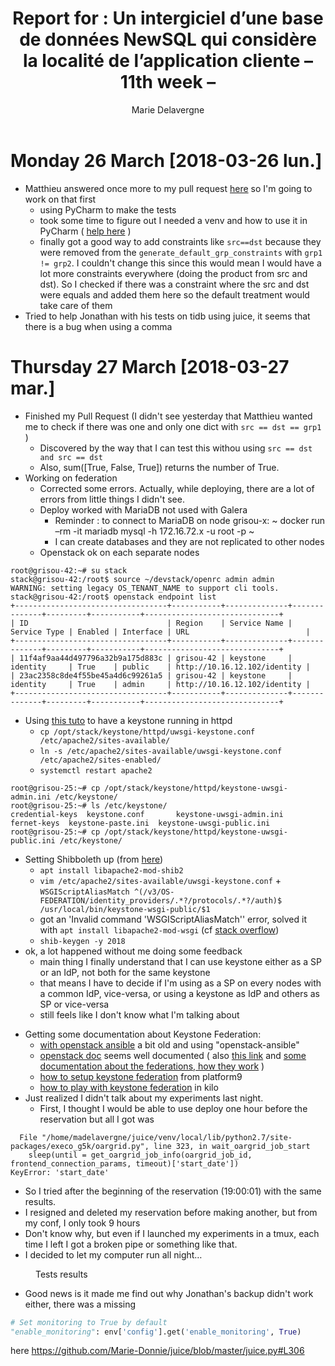 #+TITLE: Report for : Un intergiciel d’une base de données NewSQL qui considère la localité de l’application cliente -- 11th week --
#+AUTHOR: Marie Delavergne

* Monday 26 March [2018-03-26 lun.]

- Matthieu answered once more to my pull request [[https://github.com/BeyondTheClouds/enoslib/pull/18#issuecomment-376072658][here]] so I'm going to work on that first
  + using PyCharm to make the tests
  + took some time to figure out I needed a venv and how to use it in PyCharm ( [[http://exponential.io/blog/2015/02/10/configure-pycharm-to-use-virtualenv/][help here]] )
  + finally got a good way to add constraints like ~src==dst~ because they were removed from the ~generate_default_grp_constraints~ with ~grp1 != grp2~. I couldn't change this since this would mean I would have a lot more constraints everywhere (doing the product from src and dst). So I checked if there was a constraint where the src and dst were equals and added them here so the default treatment would take care of them

- Tried to help Jonathan with his tests on tidb using juice, it seems that there is a bug when using a comma


* Thursday 27 March [2018-03-27 mar.]

- Finished my Pull Request (I didn't see yesterday that Matthieu wanted me to check if there was one and only one dict with ~src == dst == grp1~ )
  + Discovered by the way that I can test this withou using ~src == dst and src == dst~
  + Also, sum([True, False, True]) returns the number of True.

- Working on federation
  + Corrected some errors. Actually, while deploying, there are a lot of errors from little things I didn't see.
  + Deploy worked with MariaDB not used with Galera
    - Reminder : to connect to MariaDB on node grisou-x: ~ docker run --rm -it mariadb mysql -h 172.16.72.x -u root -p ~
    - I can create databases and they are not replicated to other nodes
  + Openstack ok on each separate nodes
#+BEGIN_EXAMPLE
root@grisou-42:~# su stack
stack@grisou-42:/root$ source ~/devstack/openrc admin admin
WARNING: setting legacy OS_TENANT_NAME to support cli tools.
stack@grisou-42:/root$ openstack endpoint list
+----------------------------------+-----------+--------------+--------------+---------+-----------+------------------------------+
| ID                               | Region    | Service Name | Service Type | Enabled | Interface | URL                          |
+----------------------------------+-----------+--------------+--------------+---------+-----------+------------------------------+
| 11f4af9aa44d497796a32b9a175d883c | grisou-42 | keystone     | identity     | True    | public    | http://10.16.12.102/identity |
| 23ac2358c8de4f55be45a4d6c99261a5 | grisou-42 | keystone     | identity     | True    | admin     | http://10.16.12.102/identity |
+----------------------------------+-----------+--------------+--------------+---------+-----------+------------------------------+
#+END_EXAMPLE
  + Using [[https://docs.openstack.org/keystone/ocata/apache-httpd.html][this tuto]] to have a keystone running in httpd
    - ~cp /opt/stack/keystone/httpd/uwsgi-keystone.conf /etc/apache2/sites-available/~
    - ~ln -s /etc/apache2/sites-available/uwsgi-keystone.conf /etc/apache2/sites-enabled/~
    - ~systemctl restart apache2~
#+BEGIN_EXAMPLE
root@grisou-25:~# cp /opt/stack/keystone/httpd/keystone-uwsgi-admin.ini /etc/keystone/
root@grisou-25:~# ls /etc/keystone/
credential-keys  keystone.conf	     keystone-uwsgi-admin.ini
fernet-keys	 keystone-paste.ini  keystone-uwsgi-public.ini
root@grisou-25:~# cp /opt/stack/keystone/httpd/keystone-uwsgi-public.ini /etc/keystone/
#+END_EXAMPLE
  + Setting Shibboleth up (from [[https://docs.openstack.org/keystone/pike/advanced-topics/federation/shibboleth.html][here]])
    - ~apt install libapache2-mod-shib2~
    - ~vim /etc/apache2/sites-available/uwsgi-keystone.conf~ + ~WSGIScriptAliasMatch ^(/v3/OS-FEDERATION/identity_providers/.*?/protocols/.*?/auth)$ /usr/local/bin/keystone-wsgi-public/$1~
    - got an 'Invalid command 'WSGIScriptAliasMatch'' error, solved it with ~apt install libapache2-mod-wsgi~ (cf [[https://stackoverflow.com/questions/9947497/i-am-getting-invalid-command-wsgiscriptalias-error-while-starting-apache][stack overflow]])
    - ~shib-keygen -y 2018~
  + ok, a lot happened without me doing some feedback
    - main thing I finally understand that I can use keystone either as a SP or an IdP, not both for the same keystone
    - that means I have to decide if I'm using as a SP on every nodes with a common IdP, vice-versa, or using a keystone as IdP and others as SP or vice-versa
    - still feels like I don't know what I'm talking about

- Getting some documentation about Keystone Federation:
  + [[https://developer.rackspace.com/blog/keystone-to-keystone-federation-with-openstack-ansible/][with openstack ansible]] a bit old and using "openstack-ansible"
  + [[https://docs.openstack.org/keystone/pike/admin/federated-identity.html][openstack doc]] seems well documented ( also [[https://docs.openstack.org/keystone/pike/advanced-topics/federation/federated_identity.html][this link]]  and [[http://specs.openstack.org/openstack/keystone-specs/specs/juno/keystone-to-keystone-federation.html][some documentation about the federations, how they work]] )
  + [[https://platform9.com/blog/openstack-keystone-federation/][how to setup keystone federation]] from platform9
  + [[http://blog.rodrigods.com/it-is-time-to-play-with-keystone-to-keystone-federation-in-kilo/][how to play with keystone federation]] in kilo

- Just realized I didn't talk about my experiments last night.
  + First, I thought I would be able to use deploy one hour before the reservation but all I got was
#+BEGIN_EXAMPLE
  File "/home/madelavergne/juice/venv/local/lib/python2.7/site-packages/execo_g5k/oargrid.py", line 323, in wait_oargrid_job_start
    sleep(until = get_oargrid_job_info(oargrid_job_id, frontend_connection_params, timeout)['start_date'])
KeyError: 'start_date'
#+END_EXAMPLE
  + So I tried after the beginning of the reservation (19:00:01) with the same results.
  + I resigned and deleted my reservation before making another, but from my conf, I only took 9 hours
  + Don't know why, but even if I launched my experiments in a tmux, each time I left I got a broken pipe or something like that.
  + I decided to let my computer run all night...
#+CAPTION: Tests results
#+NAME: fig:tests_results
[[../images/results-from-monday.png]]
  + Good news is it made me find out why Jonathan's backup didn't work either, there was a missing
#+BEGIN_SRC python
# Set monitoring to True by default
"enable_monitoring": env['config'].get('enable_monitoring', True)
#+END_SRC
  here https://github.com/Marie-Donnie/juice/blob/master/juice.py#L306

